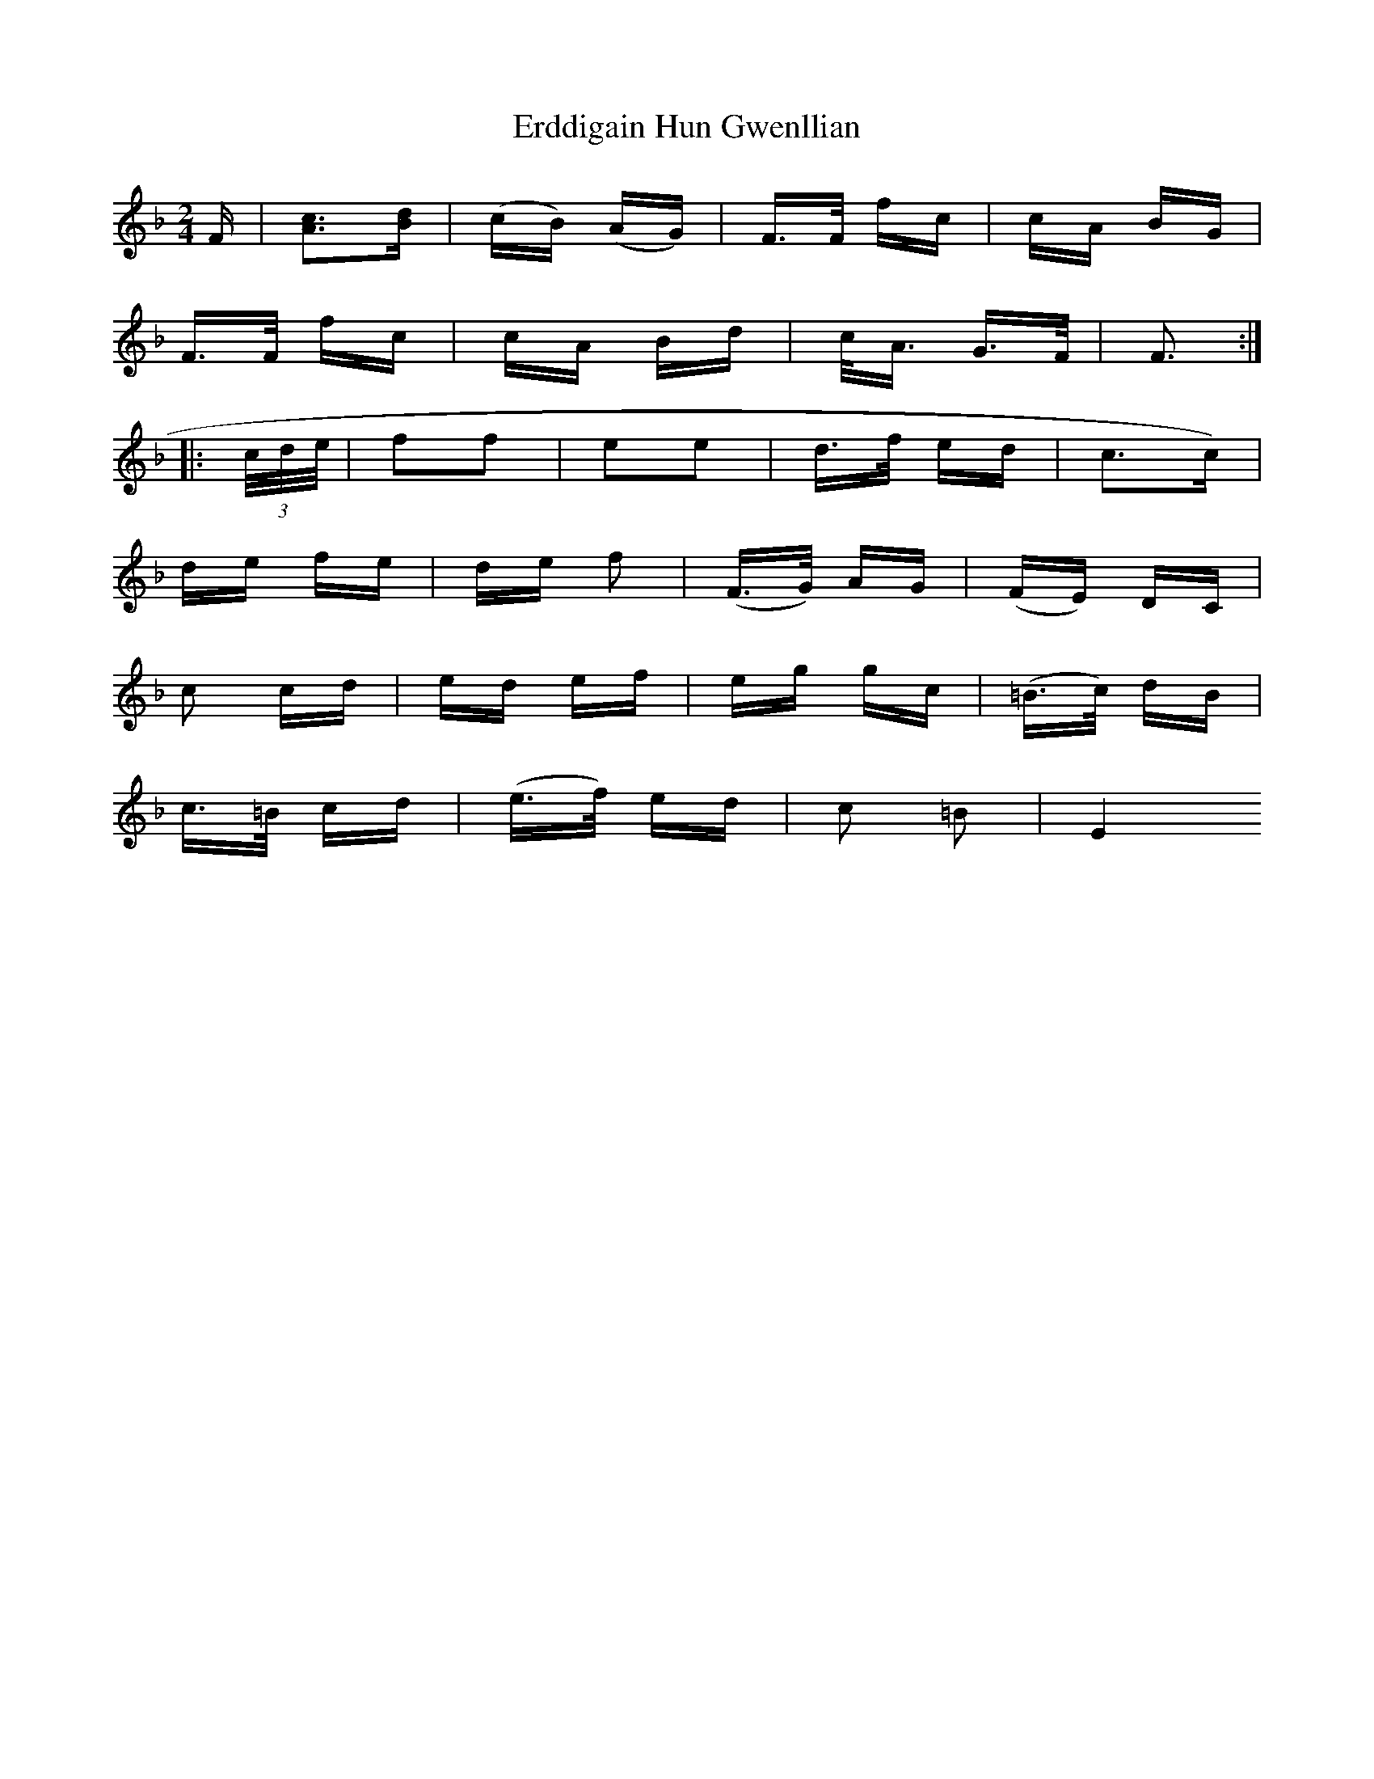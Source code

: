 X: 12021
T: Erddigain Hun Gwenllian
R: polka
M: 2/4
K: Dminor
F|[A3c3][Bd]|(cB) (AG)|F>F fc|cA BG|
F>F fc|cA Bd|c<A G>F|F3:|
|:(3c/d/e/|f2f2|e2e2|d>f ed|(^ c3c)|
de fe|de f2|(F>G) AG|(FE) DC|
c2 cd|ed ef|eg gc|(=B>c) dB|
c>=B cd|(e>f) ed|c2 =B2|[E4||

